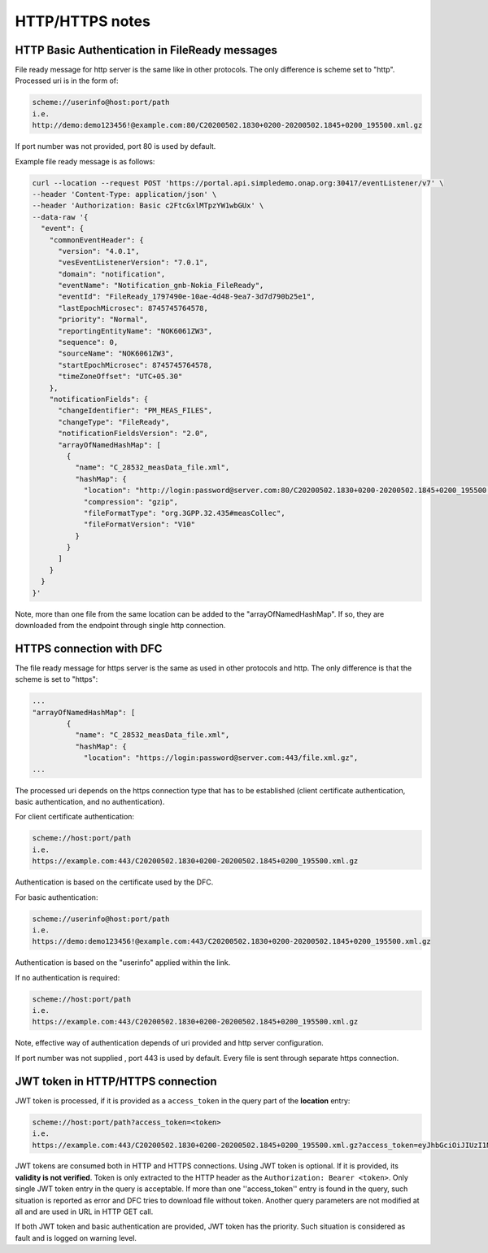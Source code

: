 .. This work is licensed under a Creative Commons Attribution 4.0 International License.
.. http://creativecommons.org/licenses/by/4.0

HTTP/HTTPS notes
================

HTTP Basic Authentication in FileReady messages
"""""""""""""""""""""""""""""""""""""""""""""""
File ready message for http server is the same like in other protocols. The only difference is scheme set to
"http". Processed uri is in the form of:

.. code-block:: bash

   scheme://userinfo@host:port/path
   i.e.
   http://demo:demo123456!@example.com:80/C20200502.1830+0200-20200502.1845+0200_195500.xml.gz

If port number was not provided, port 80 is used by default.

Example file ready message is as follows:

.. code-block:: bash

   curl --location --request POST 'https://portal.api.simpledemo.onap.org:30417/eventListener/v7' \
   --header 'Content-Type: application/json' \
   --header 'Authorization: Basic c2FtcGxlMTpzYW1wbGUx' \
   --data-raw '{
     "event": {
       "commonEventHeader": {
         "version": "4.0.1",
         "vesEventListenerVersion": "7.0.1",
         "domain": "notification",
         "eventName": "Notification_gnb-Nokia_FileReady",
         "eventId": "FileReady_1797490e-10ae-4d48-9ea7-3d7d790b25e1",
         "lastEpochMicrosec": 8745745764578,
         "priority": "Normal",
         "reportingEntityName": "NOK6061ZW3",
         "sequence": 0,
         "sourceName": "NOK6061ZW3",
         "startEpochMicrosec": 8745745764578,
         "timeZoneOffset": "UTC+05.30"
       },
       "notificationFields": {
         "changeIdentifier": "PM_MEAS_FILES",
         "changeType": "FileReady",
         "notificationFieldsVersion": "2.0",
         "arrayOfNamedHashMap": [
           {
             "name": "C_28532_measData_file.xml",
             "hashMap": {
               "location": "http://login:password@server.com:80/C20200502.1830+0200-20200502.1845+0200_195500.xml.gz",
               "compression": "gzip",
               "fileFormatType": "org.3GPP.32.435#measCollec",
               "fileFormatVersion": "V10"
             }
           }
         ]
       }
     }
   }'

Note, more than one file from the same location can be added to the "arrayOfNamedHashMap". If so, they are downloaded
from the endpoint through single http connection.

HTTPS connection with DFC
"""""""""""""""""""""""""
The file ready message for https server is the same as used in other protocols and http. The only difference is that the scheme is set to
"https":

.. code-block:: bash

   ...
   "arrayOfNamedHashMap": [
           {
             "name": "C_28532_measData_file.xml",
             "hashMap": {
               "location": "https://login:password@server.com:443/file.xml.gz",
   ...

The processed uri depends on the https connection type that has to be established (client certificate authentication, basic
authentication, and no authentication).

For client certificate authentication:

.. code-block:: bash

   scheme://host:port/path
   i.e.
   https://example.com:443/C20200502.1830+0200-20200502.1845+0200_195500.xml.gz

Authentication is based on the certificate used by the DFC.

For basic authentication:

.. code-block:: bash

   scheme://userinfo@host:port/path
   i.e.
   https://demo:demo123456!@example.com:443/C20200502.1830+0200-20200502.1845+0200_195500.xml.gz

Authentication is based on the "userinfo" applied within the link.

If no authentication is required:

.. code-block:: bash

   scheme://host:port/path
   i.e.
   https://example.com:443/C20200502.1830+0200-20200502.1845+0200_195500.xml.gz

Note, effective way of authentication depends of uri provided and http server configuration.

If port number was not supplied , port 443 is used by default.
Every file is sent through separate https connection.

JWT token in HTTP/HTTPS connection
""""""""""""""""""""""""""""""""""

JWT token is processed, if it is provided as a ``access_token`` in the query part of the **location** entry:

.. code-block:: bash

   scheme://host:port/path?access_token=<token>
   i.e.
   https://example.com:443/C20200502.1830+0200-20200502.1845+0200_195500.xml.gz?access_token=eyJhbGciOiJIUzI1NiIsInR5cCI6IkpXVCJ9.eyJzdWIiOiJkZW1vIiwiaWF0IjoxNTE2MjM5MDIyfQ.MWyG1QSymi-RtG6pkiYrXD93ZY9NJzaPI-wS4MEpUto

JWT tokens are consumed both in HTTP and HTTPS connections. Using JWT token is optional. If it is provided, its
**validity is not verified**. Token is only extracted to the HTTP header as the ``Authorization: Bearer <token>``.
Only single JWT token entry in the query is acceptable. If more than one ''access_token'' entry is found in the query,
such situation is reported as error and DFC tries to download file without token. Another query parameters are not
modified at all and are used in URL in HTTP GET call.

If both JWT token and basic authentication are provided, JWT token has the priority. Such situation is considered
as fault and is logged on warning level.

